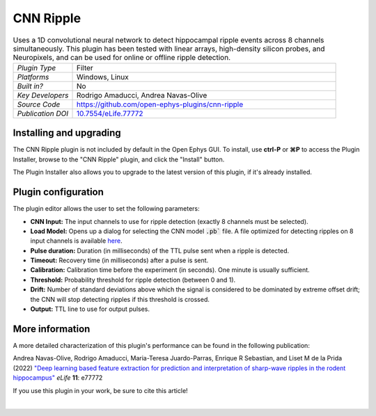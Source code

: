 .. _cnnripple:
.. role:: raw-html-m2r(raw)
   :format: html

#####################
CNN Ripple
#####################

.. image:: ../../_static/images/plugins/cnnripple/cnnripple.png
  :alt: Annotated CNN Ripple editor

.. csv-table:: Uses a 1D convolutional neural network to detect hippocampal ripple events across 8 channels simultaneously. This plugin has been tested with linear arrays, high-density silicon probes, and Neuropixels, and can be used for online or offline ripple detection.
   :widths: 18, 80

   "*Plugin Type*", "Filter"
   "*Platforms*", "Windows, Linux"
   "*Built in?*", "No"
   "*Key Developers*", "Rodrigo Amaducci, Andrea Navas-Olive"
   "*Source Code*", "https://github.com/open-ephys-plugins/cnn-ripple"
   "*Publication DOI*", "`10.7554/eLife.77772 <https://elifesciences.org/articles/77772>`__"

Installing and upgrading
###########################

The CNN Ripple plugin is not included by default in the Open Ephys GUI. To install, use **ctrl-P** or **⌘P** to access the Plugin Installer, browse to the "CNN Ripple" plugin, and click the "Install" button.

The Plugin Installer also allows you to upgrade to the latest version of this plugin, if it's already installed.


Plugin configuration
######################

The plugin editor allows the user to set the following parameters:

- **CNN Input:** The input channels to use for ripple detection (exactly 8 channels must be selected).

- **Load Model:** Opens up a dialog for selecting the CNN model :code:`.pb`` file. A file optimized for detecting ripples on 8 input channels is available `here <https://github.com/open-ephys-plugins/cnn-ripple/tree/master/model>`__.

- **Pulse duration:** Duration (in milliseconds) of the TTL pulse sent when a ripple is detected.

- **Timeout:** Recovery time (in milliseconds) after a pulse is sent.

- **Calibration:** Calibration time before the experiment (in seconds). One minute is usually sufficient.

- **Threshold:** Probability threshold for ripple detection (between 0 and 1).

- **Drift:** Number of standard deviations above which the signal is considered to be dominated by extreme offset drift; the CNN will stop detecting ripples if this threshold is crossed.

- **Output:** TTL line to use for output pulses.


More information
######################

A more detailed characterization of this plugin's performance can be found in the following publication:

Andrea Navas-Olive, Rodrigo Amaducci, Maria-Teresa Juardo-Parras, Enrique R Sebastian, and Liset M de la Prida (2022) `"Deep learning based feature extraction for prediction and interpretation of sharp-wave ripples in the rodent hippocampus" <https://elifesciences.org/articles/77772v1>`__ *eLife* **11**: e77772 

If you use this plugin in your work, be sure to cite this article!

|

